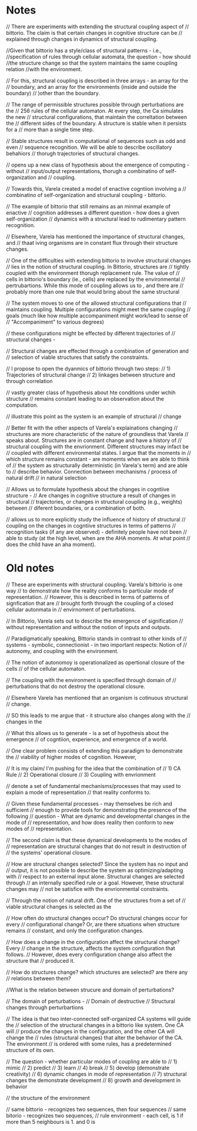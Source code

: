 
* Notes

// There are experiments with extending the structural coupling aspect of
// bittorio. The claim is that certain changes in cognitive structure can be
// explained through changes in dynamics of structural coupling.

//Given that bittorio has a style/class of structural patterns - i.e.,
//specification of rules through cellular automata, the question - how should
//the structure change so that the system maintains the same coupling relation
//with the environment.

// For this, structural coupling is described in three arrays - an array for the
// boundary, and an array for the environments (inside and outside the boundary)
// )other than the boundary.

// The range of permissible structures possible through perturbations are the
// 256 rules of the cellular automaton. At every step, the Ca simulates the new
// structural configurations, that maintain the correltation between the
// different sides of the boundary. A structure is stable when it persists for a
// more than a single time step.

// Stable structures result in computational of sequences such as odd and even
// sequence recognition. We will be able to describe oscillatory behahiors
// thorugh trajectories of structural changes.




// opens up a new class of hypothesis about the emergence of computing - without
// input/output representations, thorugh a combinatino of self-organization and
// coupling.

// Towards this, Varela created a model of enactive cogntiion involving a
// combinatino of self-organization and structural coupling - bittorio.

// The example of bittorio that still remains as an minmal example of enactive
// cognition addresses a different question - how does a given self-organization
// dynamics with a structural lead to rudimentary pattern recognition.

// Elsewhere, Varela has mentioned the importance of structural changes, and
// thaat iving organisms are in constant flux through their structure changes.

// One of the difficulties with extending bittorio to involve structural changes
// lies in the notion of structural coupling. In Bittorio, structures are
// tightly coupled with the environment thorugh replacement rule. The value of
// cells in bittorio's boundary (ie., cells) are replaced by the environmental
// pertrubartions. While this mode of coupling allows us to , and there are
// probably more than one rule that would bring about the same structural



// The system moves to one of the allowed structural configurations that
// maintains coupling. Multiple configurations might meet the same coupling
// goals (much like how multiple accompaniment might work/lead to sense of
// "Accompaniment" to various degrees)

// these configurations might be effected by different trajectories of
// structural changes -


// Structural changes are effected through a combination of generation and
// selection of viable structures that satisfy the constraints.


// I propose to open the dyanmics of bittorio through two steps:
// 1) Trajectories of structural change
// 2) linkages between structure and through correlation

// vastly greater class of hypothesis about hte conditions under wchih structure
// remains constant leading to an observation about the computation.


// illustrate this point as the system is an example of structural
// change

// Better fit with the other aspects of Varela's explainations changing
// structures are more characteristic of the nature of groundless that Varela
// speaks about. Structures are in constant change and have a history of
// structural coupling with the envrionment. Different structures may infact be
// coupled with different environmental states. I argue that the moments in
// which structure remains constant - are momemts when we are able to think of
// the system as structurally deterministic (in Varela's term) and are able to
// describe behavior. Connection between mechanisms / process of natural drift
// in natural selection

// Allows us to formulate hypothesis about the changes in cogntiive structure -
// Are changes in cognitive structure a result of changes in structural
// trajectories, or changes in structural coupling (e.g., weights) between
// diferent boundaries, or a combination of both.

// allows us to more explicitly study the influence of history of structural
// coupling on the changes in cogntiive structures in terms of patterns
// recognition tasks (if any are observed) - definitely people have not been
// able to study (at the high level, when are the AHA moments. At what point
// does the child have an aha moment).



* Old notes
// These are experiments with structural coupling. Varela's bittorio is one way
// to demonstrate how the reality conforms to particular mode of representation.
// However, this is described in terms of patterns of signfication that are
// brought forth through the coupling of a closed cellular autonmata in
// envirnoment of perturbations.

// In Bittorio, Varela sets out to describe the emergence of signification
// without representation and without the notion of inputs and outputs.

// Paradigmatically speaking, BIttorio stands in contrast to other kinds of
// systems - symbolic, connectionist - in two important respects: Notion of
// autonomy, and coupling with the environment.

// The notion of autonomoy is operationalized as opertional closure of the cells
// of the cellular automaton.

// The coupling with the environment is specified through domain of
// perturbations that do not destroy the operational closure.

// Elsewhere Varela has mentioned that an organism is cotinuous structural
// change.

// SO this leads to me argue that - it structure also changes along with the
// changes in the

// What this allows us to generate - is a set of hypothesis about the emergence
// of cogntiion, experience, and emergence of a world.

// One clear problem consists of extending this paradigm to demonstrate the
// viability of higher modes of cognition. However,

// It is my claim/ I'm pushing for the idea that the combination of
// 1) CA Rule
// 2) Operational closure
// 3) Coupling with envrionment

// denote a set of fundamental mechanisms/processes that may  used to explain a mode of representation
// that reality conforms to.


// Given these fundamental processes - may themselves be rich and sufficient
// enough to provide tools for demonstrating the presence of the following
// question - What are dynamic and developmental changes in the mode of
// representation, and how does reality then conform to new modes of
// representation.

// The second claim is that these dynamical developments to the modes of
// representation are structural changes that do not result in destruction of
// the systems' operational closure.


// How are structural changes selected? Since the system has no input and
// output, it is not possible to describe the system as optimizing/adapting with
// respect to an external input alone. Structural changes are selected through
// an internally specified rule or a goal. However, these structural changes may
// not be satisfice with the envrionmental constraints.

// Through the notion of natural drift. One of the structures from a set of
// viable structural changes is selected as the

// How often do structural changes occur? Do structural changes occur for every
// configurational change? Or, are there situations when structure remains
// constant, and only the configuration changes.

// How does a change in the configuration affect the structural change? Every
// change in the structure, affects the system configuration that follows.
// However, does every configuration change also affect the structure that
// produced it.

// How do structures change? which structures are selected? are there any
// relations between them?

//What is the relation between strucure and domain of perturbations?


// The domain of perturbations -
// Domain of destructive
// Structural changes through perturbartions

// The idea is that two inter-connected self-organized CA systems will guide the
// selection of the structural changes in a bittorio like system. One CA will
// produce the changes in the configuration, and the other CA will change the
// rules (structural changes) that alter the behavior of the CA. The environment
// is ordered with some rules, has a predetermined structure of its own.

// The question - whether particular modes of coupling are able to
// 1) mimic
// 2) predict
// 3) learn
// 4) break
// 5) develop (demonstrate creativity)
// 6) dynamic changes in mode of representation
// 7) structural changes the demonstrate development
// 8) growth and development in behavior

// the structure of the environment

// same bittorio - recognizes two sequences, then four sequences
// same bitorio - recognizes two sequences,
// rule environment - each cell, is 1 if more than 5 neighbours is 1. and 0 is
